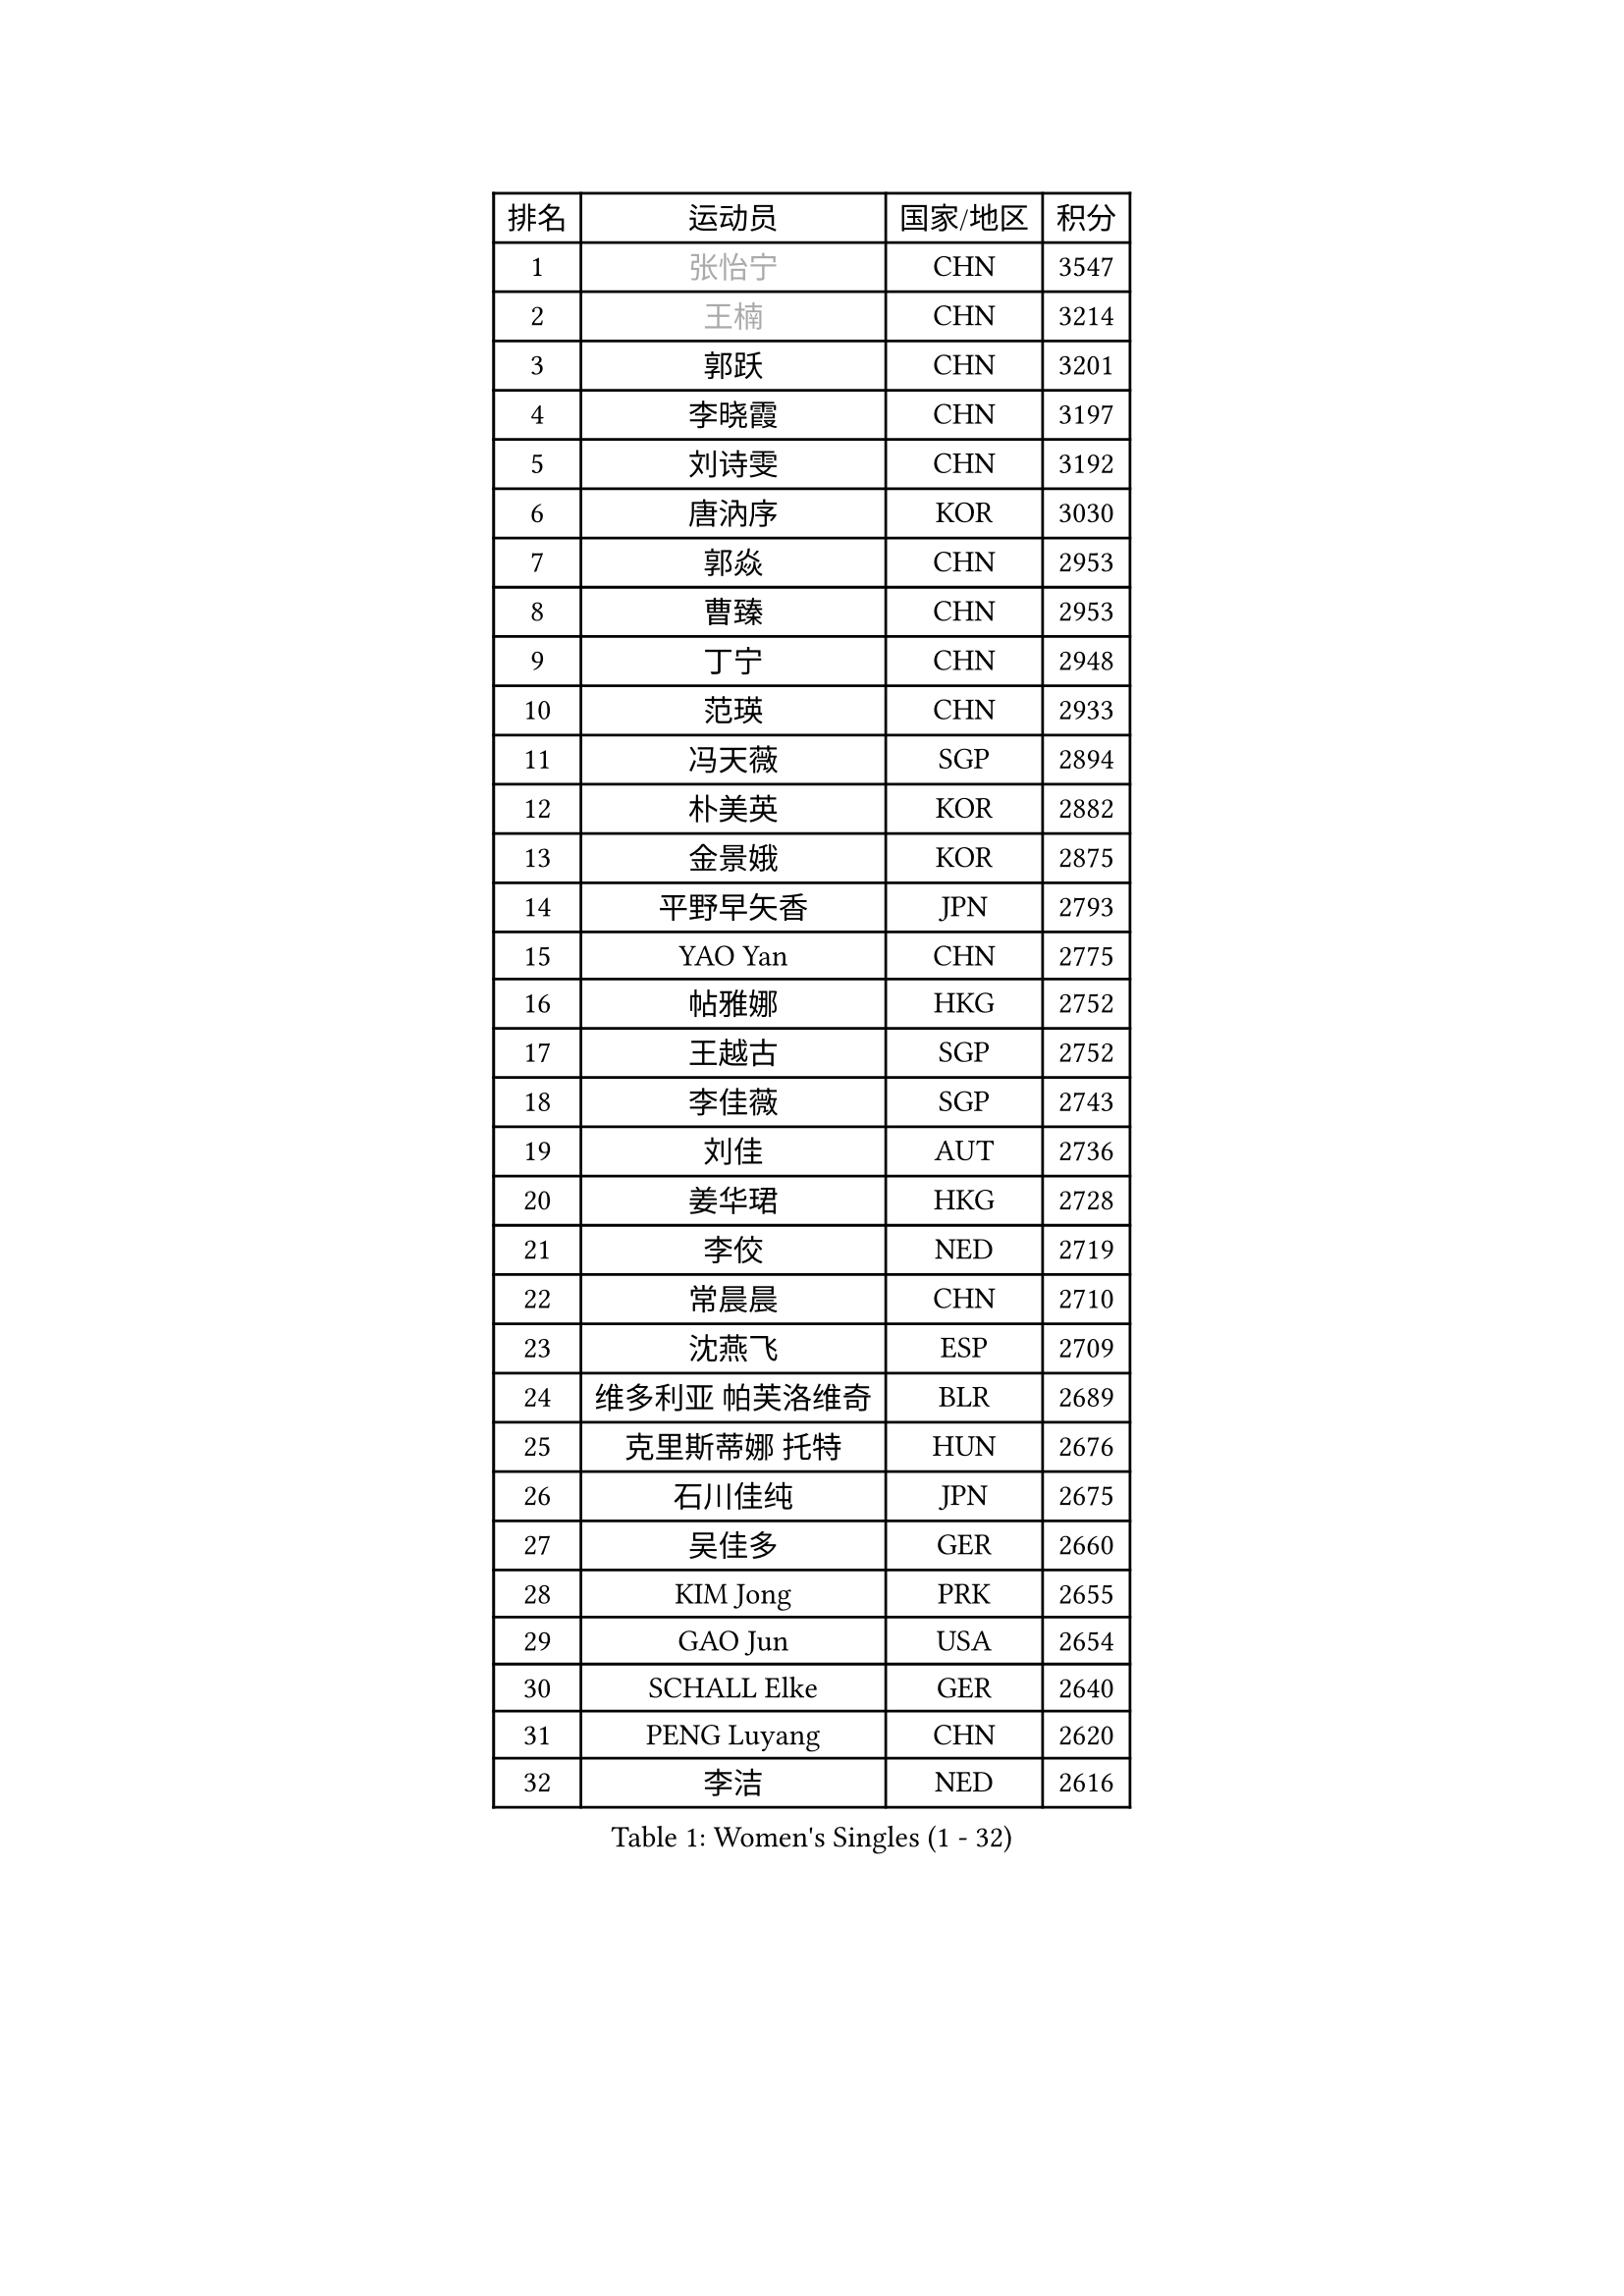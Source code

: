 
#set text(font: ("Courier New", "NSimSun"))
#figure(
  caption: "Women's Singles (1 - 32)",
    table(
      columns: 4,
      [排名], [运动员], [国家/地区], [积分],
      [1], [#text(gray, "张怡宁")], [CHN], [3547],
      [2], [#text(gray, "王楠")], [CHN], [3214],
      [3], [郭跃], [CHN], [3201],
      [4], [李晓霞], [CHN], [3197],
      [5], [刘诗雯], [CHN], [3192],
      [6], [唐汭序], [KOR], [3030],
      [7], [郭焱], [CHN], [2953],
      [8], [曹臻], [CHN], [2953],
      [9], [丁宁], [CHN], [2948],
      [10], [范瑛], [CHN], [2933],
      [11], [冯天薇], [SGP], [2894],
      [12], [朴美英], [KOR], [2882],
      [13], [金景娥], [KOR], [2875],
      [14], [平野早矢香], [JPN], [2793],
      [15], [YAO Yan], [CHN], [2775],
      [16], [帖雅娜], [HKG], [2752],
      [17], [王越古], [SGP], [2752],
      [18], [李佳薇], [SGP], [2743],
      [19], [刘佳], [AUT], [2736],
      [20], [姜华珺], [HKG], [2728],
      [21], [李佼], [NED], [2719],
      [22], [常晨晨], [CHN], [2710],
      [23], [沈燕飞], [ESP], [2709],
      [24], [维多利亚 帕芙洛维奇], [BLR], [2689],
      [25], [克里斯蒂娜 托特], [HUN], [2676],
      [26], [石川佳纯], [JPN], [2675],
      [27], [吴佳多], [GER], [2660],
      [28], [KIM Jong], [PRK], [2655],
      [29], [GAO Jun], [USA], [2654],
      [30], [SCHALL Elke], [GER], [2640],
      [31], [PENG Luyang], [CHN], [2620],
      [32], [李洁], [NED], [2616],
    )
  )#pagebreak()

#set text(font: ("Courier New", "NSimSun"))
#figure(
  caption: "Women's Singles (33 - 64)",
    table(
      columns: 4,
      [排名], [运动员], [国家/地区], [积分],
      [33], [LAU Sui Fei], [HKG], [2606],
      [34], [ODOROVA Eva], [SVK], [2592],
      [35], [WANG Chen], [CHN], [2587],
      [36], [于梦雨], [SGP], [2579],
      [37], [福原爱], [JPN], [2575],
      [38], [MONTEIRO DODEAN Daniela], [ROU], [2560],
      [39], [VACENOVSKA Iveta], [CZE], [2558],
      [40], [SUN Beibei], [SGP], [2557],
      [41], [RAO Jingwen], [CHN], [2556],
      [42], [李晓丹], [CHN], [2553],
      [43], [WU Xue], [DOM], [2548],
      [44], [#text(gray, "TASEI Mikie")], [JPN], [2547],
      [45], [石垣优香], [JPN], [2529],
      [46], [LIN Ling], [HKG], [2525],
      [47], [KOMWONG Nanthana], [THA], [2518],
      [48], [李倩], [POL], [2508],
      [49], [LEE Eunhee], [KOR], [2500],
      [50], [ZHU Fang], [ESP], [2491],
      [51], [STEFANOVA Nikoleta], [ITA], [2489],
      [52], [福冈春菜], [JPN], [2488],
      [53], [塔玛拉 鲍罗斯], [CRO], [2488],
      [54], [石贺净], [KOR], [2481],
      [55], [LI Xue], [FRA], [2476],
      [56], [PESOTSKA Margaryta], [UKR], [2472],
      [57], [CHOI Moonyoung], [KOR], [2469],
      [58], [STRBIKOVA Renata], [CZE], [2459],
      [59], [若宫三纱子], [JPN], [2457],
      [60], [PASKAUSKIENE Ruta], [LTU], [2446],
      [61], [FUJINUMA Ai], [JPN], [2445],
      [62], [伊丽莎白 萨玛拉], [ROU], [2440],
      [63], [PAVLOVICH Veronika], [BLR], [2417],
      [64], [HIURA Reiko], [JPN], [2417],
    )
  )#pagebreak()

#set text(font: ("Courier New", "NSimSun"))
#figure(
  caption: "Women's Singles (65 - 96)",
    table(
      columns: 4,
      [排名], [运动员], [国家/地区], [积分],
      [65], [HUANG Yi-Hua], [TPE], [2408],
      [66], [XIAN Yifang], [FRA], [2404],
      [67], [GANINA Svetlana], [RUS], [2402],
      [68], [TIKHOMIROVA Anna], [RUS], [2399],
      [69], [PARK Youngsook], [KOR], [2397],
      [70], [BARTHEL Zhenqi], [GER], [2388],
      [71], [倪夏莲], [LUX], [2380],
      [72], [#text(gray, "KOSTROMINA Tatyana")], [BLR], [2376],
      [73], [#text(gray, "PAOVIC Sandra")], [CRO], [2372],
      [74], [JIA Jun], [CHN], [2369],
      [75], [徐孝元], [KOR], [2363],
      [76], [JEE Minhyung], [AUS], [2361],
      [77], [TAN Wenling], [ITA], [2358],
      [78], [侯美玲], [TUR], [2356],
      [79], [#text(gray, "LU Yun-Feng")], [TPE], [2349],
      [80], [JEON Hyekyung], [KOR], [2347],
      [81], [藤井宽子], [JPN], [2338],
      [82], [#text(gray, "TERUI Moemi")], [JPN], [2332],
      [83], [POTA Georgina], [HUN], [2330],
      [84], [森田美咲], [JPN], [2322],
      [85], [单晓娜], [GER], [2314],
      [86], [BOLLMEIER Nadine], [GER], [2308],
      [87], [ERDELJI Anamaria], [SRB], [2308],
      [88], [KRAVCHENKO Marina], [ISR], [2304],
      [89], [LI Qiangbing], [AUT], [2301],
      [90], [SKOV Mie], [DEN], [2291],
      [91], [张瑞], [HKG], [2287],
      [92], [KONISHI An], [JPN], [2282],
      [93], [ROBERTSON Laura], [GER], [2271],
      [94], [SHIM Serom], [KOR], [2260],
      [95], [FEHER Gabriela], [SRB], [2259],
      [96], [#text(gray, "JIAO Yongli")], [ESP], [2252],
    )
  )#pagebreak()

#set text(font: ("Courier New", "NSimSun"))
#figure(
  caption: "Women's Singles (97 - 128)",
    table(
      columns: 4,
      [排名], [运动员], [国家/地区], [积分],
      [97], [PROKHOROVA Yulia], [RUS], [2248],
      [98], [PARTYKA Natalia], [POL], [2246],
      [99], [#text(gray, "KOTIKHINA Irina")], [RUS], [2246],
      [100], [LANG Kristin], [GER], [2241],
      [101], [LOVAS Petra], [HUN], [2241],
      [102], [EKHOLM Matilda], [SWE], [2236],
      [103], [MOON Hyunjung], [KOR], [2234],
      [104], [SOLJA Amelie], [AUT], [2231],
      [105], [XU Jie], [POL], [2226],
      [106], [BILENKO Tetyana], [UKR], [2224],
      [107], [TIMINA Elena], [NED], [2223],
      [108], [MOLNAR Cornelia], [CRO], [2211],
      [109], [#text(gray, "NEGRISOLI Laura")], [ITA], [2206],
      [110], [YAN Chimei], [SMR], [2205],
      [111], [SIBLEY Kelly], [ENG], [2201],
      [112], [MOCROUSOV Elena], [MDA], [2201],
      [113], [#text(gray, "KIM Mi Yong")], [PRK], [2198],
      [114], [KUZMINA Elena], [RUS], [2193],
      [115], [IVANCAN Irene], [GER], [2183],
      [116], [LAY Jian Fang], [AUS], [2182],
      [117], [ETSUZAKI Ayumi], [JPN], [2175],
      [118], [KIM Junghyun], [KOR], [2173],
      [119], [FADEEVA Oxana], [RUS], [2173],
      [120], [DVORAK Galia], [ESP], [2172],
      [121], [YAMANASHI Yuri], [JPN], [2159],
      [122], [NTOULAKI Ekaterina], [GRE], [2158],
      [123], [KO Somi], [KOR], [2158],
      [124], [GRZYBOWSKA-FRANC Katarzyna], [POL], [2157],
      [125], [KRAMER Tanja], [GER], [2153],
      [126], [DOLGIKH Maria], [RUS], [2147],
      [127], [BAKULA Andrea], [CRO], [2144],
      [128], [MIAO Miao], [AUS], [2144],
    )
  )